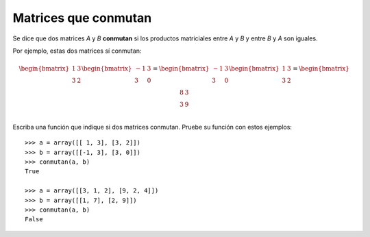 Matrices que conmutan
=====================

Se dice que dos matrices *A* y *B* **conmutan**
si los productos matriciales entre *A* y *B*
y entre *B* y *A* son iguales.

Por ejemplo, estas dos matrices sí conmutan:

.. math::

    \begin{bmatrix}
      1 & 3 \\ 3 & 2 \\
    \end{bmatrix}
    \begin{bmatrix}
      -1 & 3 \\ 3 & 0 \\
    \end{bmatrix} =
    \begin{bmatrix}
      -1 & 3 \\ 3 & 0 \\
    \end{bmatrix}
    \begin{bmatrix}
      1 & 3 \\ 3 & 2 \\
    \end{bmatrix} =
    \begin{bmatrix}
      8 & 3 \\ 3 & 9 \\
    \end{bmatrix}

Escriba una función que indique si dos matrices conmutan.
Pruebe su función con estos ejemplos::

    >>> a = array([[ 1, 3], [3, 2]])
    >>> b = array([[-1, 3], [3, 0]])
    >>> conmutan(a, b)
    True

    >>> a = array([[3, 1, 2], [9, 2, 4]])
    >>> b = array([[1, 7], [2, 9]])
    >>> conmutan(a, b)
    False


